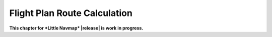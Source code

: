 Flight Plan Route Calculation
-----------------------------

**This chapter for *Little Navmap* |release| is work in progress.**
